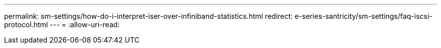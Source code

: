 ---
permalink: sm-settings/how-do-i-interpret-iser-over-infiniband-statistics.html 
redirect: e-series-santricity/sm-settings/faq-iscsi-protocol.html 
---
= 
:allow-uri-read: 


